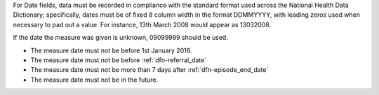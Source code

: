 For Date fields, data must be recorded in compliance with the standard format
used across the National Health Data Dictionary; specifically, dates must be
of fixed 8 column width in the format DDMMYYYY, with leading zeros used when
necessary to pad out a value. For instance, 13th March 2008 would appear as
13032008.

If the date the measure was given is unknown, 09099999 should be used.

- The measure date must not be before 1st January 2016.

- The measure date must not be before :ref:`dfn-referral_date`

- The measure date must not be more than 7 days after :ref:`dfn-episode_end_date`

- The measure date must not be in the future.
